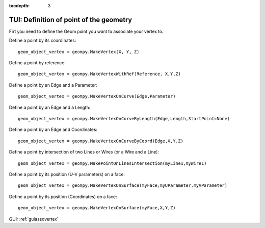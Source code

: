 :tocdepth: 3

.. _tuiassovertex2:

========================================
TUI: Definition of point of the geometry
========================================

Firt you need to define the Geom point you want to associate your vertex to.


Define a point by its coordinates::

    geom_object_vertex = geompy.MakeVertex(X, Y, Z)

Define a point by reference::

    geom_object_vertex = geompy.MakeVertexWithRef(Reference, X,Y,Z)

Define a point by an Edge and a Parameter::

    geom_object_vertex = geompy.MakeVertexOnCurve(Edge,Parameter)

Define a point by an Edge and a Length::

    geom_object_vertex = geompy.MakeVertexOnCurveByLength(Edge,Length,StartPoint=None)

Define a point by an Edge and Coordinates::

    geom_object_vertex = geompy.MakeVertexOnCurveByCoord(Edge,X,Y,Z)

Define a point by intersection of two Lines or Wires (or a Wire and a Line)::

    geom_object_vertex = geompy.MakePointOnLinesIntersection(myLine1,myWire1)

Define a point by its position (U-V parameters) on a face::

	geom_object_vertex = geompy.MakeVertexOnSurface(myFace,myUParameter,myVParameter)
	
Define a point by its position (Coordinates) on a face::

	geom_object_vertex = geompy.MakeVertexOnSurface(myFace,X,Y,Z)
	
	
GUI: :ref:`guiassovertex`
